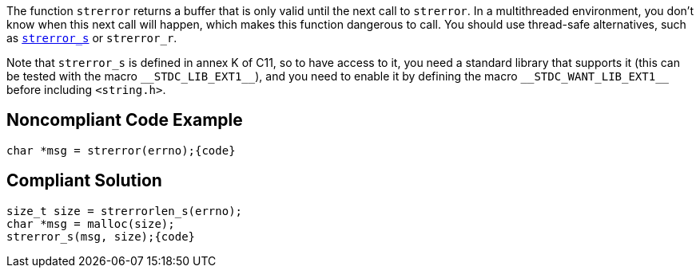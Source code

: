 The function ``++strerror++`` returns a buffer that is only valid until the next call to ``++strerror++``. In a multithreaded environment, you don't know when this next call will happen, which makes this function dangerous to call. You should use thread-safe alternatives, such as https://en.cppreference.com/w/c/string/byte/strerror[``++strerror_s++``] or ``++strerror_r++``.

Note that ``++strerror_s++`` is defined in annex K of C11, so to have access to it, you need a standard library that supports it (this can be tested with the macro ``++__STDC_LIB_EXT1__++``), and you need to enable it by defining the macro ``++__STDC_WANT_LIB_EXT1__++`` before including ``++<string.h>++``.


== Noncompliant Code Example

----
char *msg = strerror(errno);{code}
----

== Compliant Solution

----
size_t size = strerrorlen_s(errno);
char *msg = malloc(size);
strerror_s(msg, size);{code}
----

